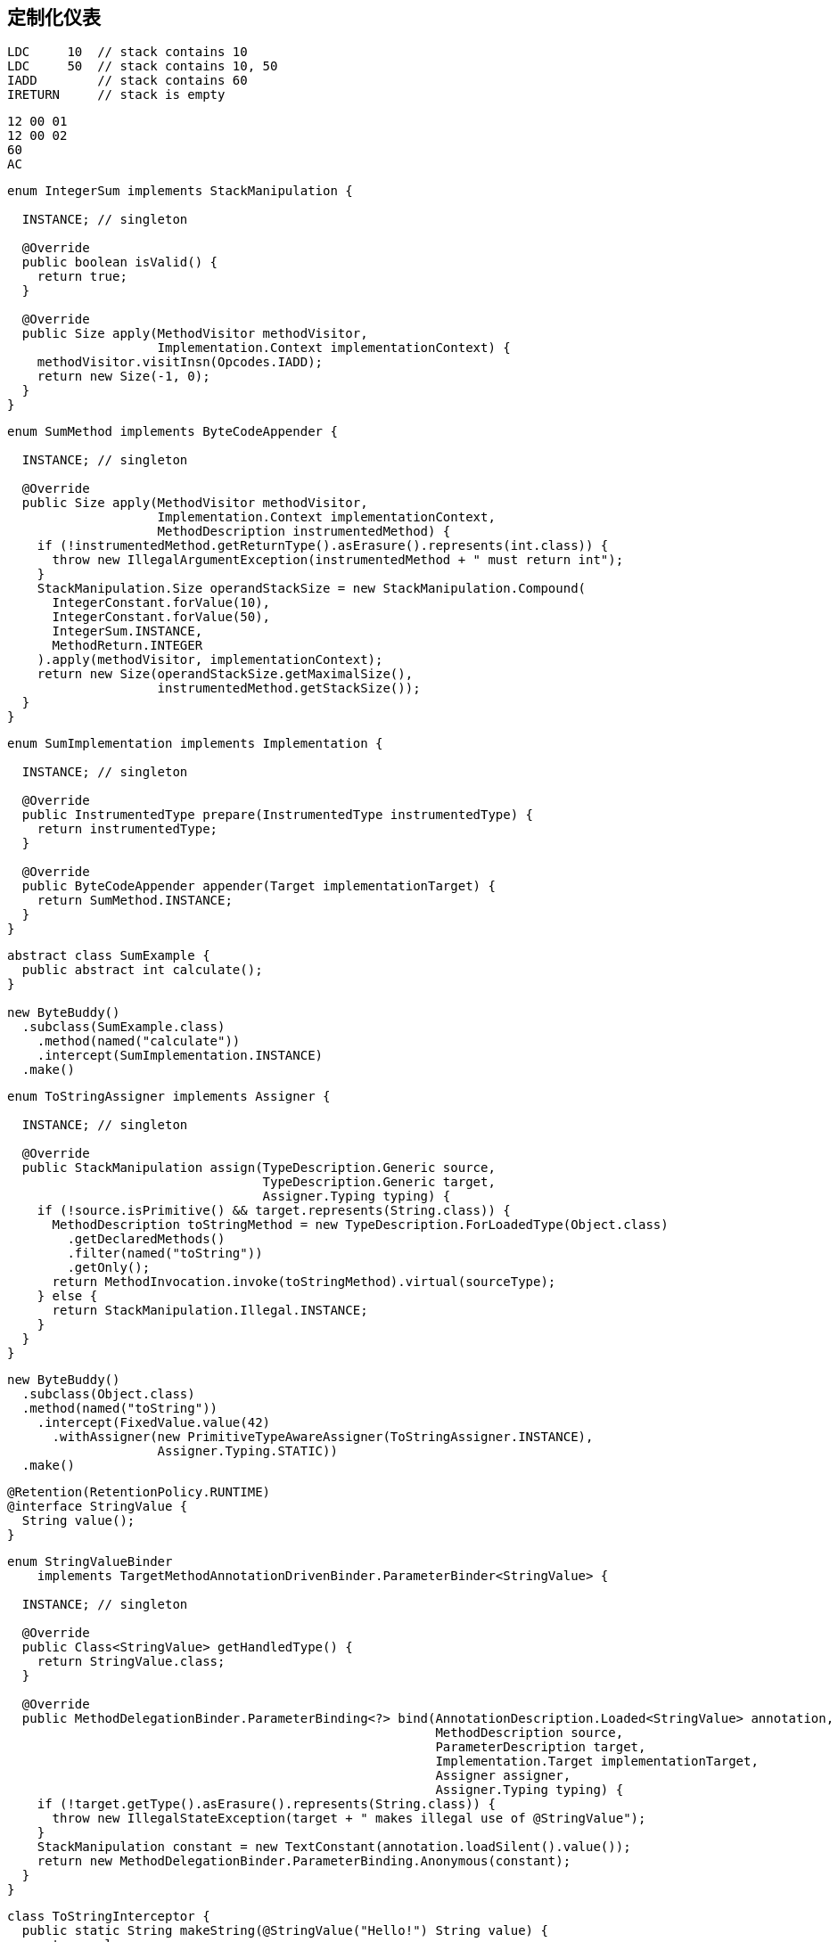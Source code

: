 [[custom-instrumentation]]
== 定制化仪表

[source,{java_source_attr}]
----
LDC     10  // stack contains 10
LDC     50  // stack contains 10, 50
IADD        // stack contains 60
IRETURN     // stack is empty
----


[source,{java_source_attr}]
----
12 00 01
12 00 02
60
AC
----

[source,{java_source_attr}]
----
enum IntegerSum implements StackManipulation {

  INSTANCE; // singleton

  @Override
  public boolean isValid() {
    return true;
  }

  @Override
  public Size apply(MethodVisitor methodVisitor,
                    Implementation.Context implementationContext) {
    methodVisitor.visitInsn(Opcodes.IADD);
    return new Size(-1, 0);
  }
}
----


[source,{java_source_attr}]
----
enum SumMethod implements ByteCodeAppender {

  INSTANCE; // singleton

  @Override
  public Size apply(MethodVisitor methodVisitor,
                    Implementation.Context implementationContext,
                    MethodDescription instrumentedMethod) {
    if (!instrumentedMethod.getReturnType().asErasure().represents(int.class)) {
      throw new IllegalArgumentException(instrumentedMethod + " must return int");
    }
    StackManipulation.Size operandStackSize = new StackManipulation.Compound(
      IntegerConstant.forValue(10),
      IntegerConstant.forValue(50),
      IntegerSum.INSTANCE,
      MethodReturn.INTEGER
    ).apply(methodVisitor, implementationContext);
    return new Size(operandStackSize.getMaximalSize(),
                    instrumentedMethod.getStackSize());
  }
}
----


[source,{java_source_attr}]
----
enum SumImplementation implements Implementation {

  INSTANCE; // singleton

  @Override
  public InstrumentedType prepare(InstrumentedType instrumentedType) {
    return instrumentedType;
  }

  @Override
  public ByteCodeAppender appender(Target implementationTarget) {
    return SumMethod.INSTANCE;
  }
}
----


[source,{java_source_attr}]
----
abstract class SumExample {
  public abstract int calculate();
}

new ByteBuddy()
  .subclass(SumExample.class)
    .method(named("calculate"))
    .intercept(SumImplementation.INSTANCE)
  .make()
----


[source,{java_source_attr}]
----
enum ToStringAssigner implements Assigner {

  INSTANCE; // singleton

  @Override
  public StackManipulation assign(TypeDescription.Generic source,
                                  TypeDescription.Generic target,
                                  Assigner.Typing typing) {
    if (!source.isPrimitive() && target.represents(String.class)) {
      MethodDescription toStringMethod = new TypeDescription.ForLoadedType(Object.class)
        .getDeclaredMethods()
        .filter(named("toString"))
        .getOnly();
      return MethodInvocation.invoke(toStringMethod).virtual(sourceType);
    } else {
      return StackManipulation.Illegal.INSTANCE;
    }
  }
}
----


[source,{java_source_attr}]
----
new ByteBuddy()
  .subclass(Object.class)
  .method(named("toString"))
    .intercept(FixedValue.value(42)
      .withAssigner(new PrimitiveTypeAwareAssigner(ToStringAssigner.INSTANCE),
                    Assigner.Typing.STATIC))
  .make()
----

[source,{java_source_attr}]
----
@Retention(RetentionPolicy.RUNTIME)
@interface StringValue {
  String value();
}
----

[source,{java_source_attr}]
----
enum StringValueBinder
    implements TargetMethodAnnotationDrivenBinder.ParameterBinder<StringValue> {

  INSTANCE; // singleton

  @Override
  public Class<StringValue> getHandledType() {
    return StringValue.class;
  }

  @Override
  public MethodDelegationBinder.ParameterBinding<?> bind(AnnotationDescription.Loaded<StringValue> annotation,
                                                         MethodDescription source,
                                                         ParameterDescription target,
                                                         Implementation.Target implementationTarget,
                                                         Assigner assigner,
                                                         Assigner.Typing typing) {
    if (!target.getType().asErasure().represents(String.class)) {
      throw new IllegalStateException(target + " makes illegal use of @StringValue");
    }
    StackManipulation constant = new TextConstant(annotation.loadSilent().value());
    return new MethodDelegationBinder.ParameterBinding.Anonymous(constant);
  }
}
----

[source,{java_source_attr}]
----
class ToStringInterceptor {
  public static String makeString(@StringValue("Hello!") String value) {
    return value;
  }
}

new ByteBuddy()
  .subclass(Object.class)
  .method(named("toString"))
    .intercept(MethodDelegation.withDefaultConfiguration()
      .withBinders(StringValueBinder.INSTANCE)
      .to(ToStringInterceptor.class))
  .make()
----
